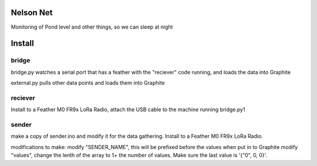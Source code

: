 Nelson Net
==========

Monitoring of Pond level and other things, so we can sleep at night


Install
=======

bridge
------

bridge.py watches a serial port that has a feather with the "reciever" code running, and loads the data into Graphite

external.py pulls other data points and loads them into Graphite


reciever
--------

Install to a Feather M0 FR9x LoRa Radio, attach the USB cable to the machine running bridge.py1


sender
------

make a copy of sender.ino and modify it for the data gathering.  Install to a Feather M0 FR9x LoRa Radio.

modifications to make:
modify "SENDER_NAME", this will be prefixed before the values when put in to Graphite
modify "values", change the lenth of the array to 1+ the number of values.
Make sure the last value is '{"\0", 0, 0}'.

